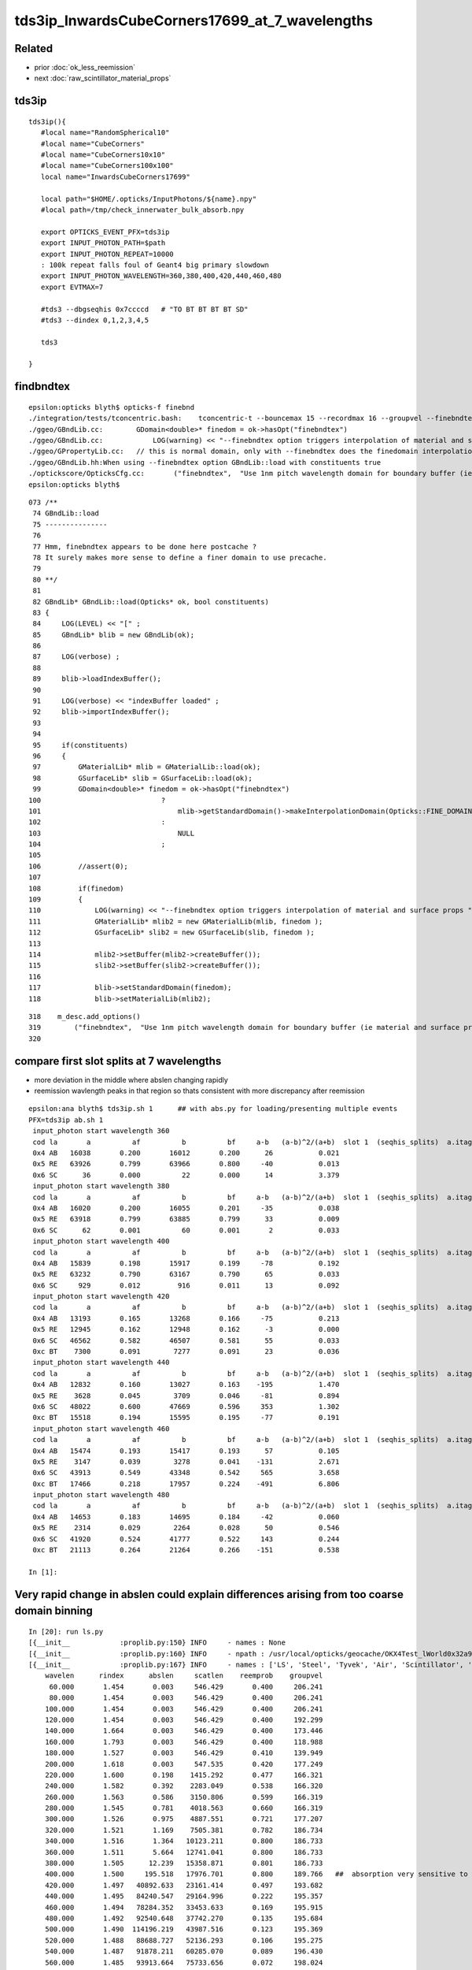 tds3ip_InwardsCubeCorners17699_at_7_wavelengths
==================================================

Related
-------

* prior :doc:`ok_less_reemission`
* next :doc:`raw_scintillator_material_props`

tds3ip
----------

::

    tds3ip(){
       #local name="RandomSpherical10" 
       #local name="CubeCorners" 
       #local name="CubeCorners10x10" 
       #local name="CubeCorners100x100" 
       local name="InwardsCubeCorners17699"

       local path="$HOME/.opticks/InputPhotons/${name}.npy"
       #local path=/tmp/check_innerwater_bulk_absorb.npy 

       export OPTICKS_EVENT_PFX=tds3ip
       export INPUT_PHOTON_PATH=$path
       export INPUT_PHOTON_REPEAT=10000  
       : 100k repeat falls foul of Geant4 big primary slowdown  
       export INPUT_PHOTON_WAVELENGTH=360,380,400,420,440,460,480
       export EVTMAX=7
     
       #tds3 --dbgseqhis 0x7ccccd   # "TO BT BT BT BT SD"
       #tds3 --dindex 0,1,2,3,4,5

       tds3 

    }


findbndtex
------------

::

    epsilon:opticks blyth$ opticks-f finebnd
    ./integration/tests/tconcentric.bash:    tconcentric-t --bouncemax 15 --recordmax 16 --groupvel --finebndtex $* 
    ./ggeo/GBndLib.cc:        GDomain<double>* finedom = ok->hasOpt("finebndtex") 
    ./ggeo/GBndLib.cc:            LOG(warning) << "--finebndtex option triggers interpolation of material and surface props "  ;
    ./ggeo/GPropertyLib.cc:   // this is normal domain, only with --finebndtex does the finedomain interpolation get load within GBndLib::load
    ./ggeo/GBndLib.hh:When using --finebndtex option GBndLib::load with constituents true
    ./optickscore/OpticksCfg.cc:       ("finebndtex",  "Use 1nm pitch wavelength domain for boundary buffer (ie material and surface properties) obtained by interpolation postcache, see GGeo::loadFromCache");
    epsilon:opticks blyth$ 

::

     073 /**
      74 GBndLib::load
      75 ---------------
      76 
      77 Hmm, finebndtex appears to be done here postcache ?
      78 It surely makes more sense to define a finer domain to use precache.
      79 
      80 **/
      81 
      82 GBndLib* GBndLib::load(Opticks* ok, bool constituents)
      83 {
      84     LOG(LEVEL) << "[" ;
      85     GBndLib* blib = new GBndLib(ok);
      86     
      87     LOG(verbose) ;
      88     
      89     blib->loadIndexBuffer();
      90     
      91     LOG(verbose) << "indexBuffer loaded" ;
      92     blib->importIndexBuffer();
      93     
      94     
      95     if(constituents)
      96     {
      97         GMaterialLib* mlib = GMaterialLib::load(ok);
      98         GSurfaceLib* slib = GSurfaceLib::load(ok);
      99         GDomain<double>* finedom = ok->hasOpt("finebndtex")
     100                             ?
     101                                 mlib->getStandardDomain()->makeInterpolationDomain(Opticks::FINE_DOMAIN_STEP)
     102                             :   
     103                                 NULL
     104                             ;   
     105                             
     106         //assert(0); 
     107         
     108         if(finedom)
     109         {
     110             LOG(warning) << "--finebndtex option triggers interpolation of material and surface props "  ;
     111             GMaterialLib* mlib2 = new GMaterialLib(mlib, finedom );    
     112             GSurfaceLib* slib2 = new GSurfaceLib(slib, finedom );  
     113             
     114             mlib2->setBuffer(mlib2->createBuffer());
     115             slib2->setBuffer(slib2->createBuffer());
     116             
     117             blib->setStandardDomain(finedom);
     118             blib->setMaterialLib(mlib2);





::

     318    m_desc.add_options()
     319        ("finebndtex",  "Use 1nm pitch wavelength domain for boundary buffer (ie material and surface properties) obtained by interpolation postcache, see GGeo::loadFromCache");
     320 






compare first slot splits at 7 wavelengths
---------------------------------------------------

* more deviation in the middle where abslen changing rapidly
* reemission wavlength peaks in that region so thats consistent with more discrepancy after reemission

::

    epsilon:ana blyth$ tds3ip.sh 1      ## with abs.py for loading/presenting multiple events 
    PFX=tds3ip ab.sh 1
     input_photon start wavelength 360 
     cod la       a          af          b          bf     a-b   (a-b)^2/(a+b)  slot 1  (seqhis_splits)  a.itag 1 b.itag -1 
     0x4 AB   16038       0.200       16012       0.200      26           0.021 
     0x5 RE   63926       0.799       63966       0.800     -40           0.013 
     0x6 SC      36       0.000          22       0.000      14           3.379 
     input_photon start wavelength 380 
     cod la       a          af          b          bf     a-b   (a-b)^2/(a+b)  slot 1  (seqhis_splits)  a.itag 2 b.itag -2 
     0x4 AB   16020       0.200       16055       0.201     -35           0.038 
     0x5 RE   63918       0.799       63885       0.799      33           0.009 
     0x6 SC      62       0.001          60       0.001       2           0.033 
     input_photon start wavelength 400 
     cod la       a          af          b          bf     a-b   (a-b)^2/(a+b)  slot 1  (seqhis_splits)  a.itag 3 b.itag -3 
     0x4 AB   15839       0.198       15917       0.199     -78           0.192 
     0x5 RE   63232       0.790       63167       0.790      65           0.033 
     0x6 SC     929       0.012         916       0.011      13           0.092 
     input_photon start wavelength 420 
     cod la       a          af          b          bf     a-b   (a-b)^2/(a+b)  slot 1  (seqhis_splits)  a.itag 4 b.itag -4 
     0x4 AB   13193       0.165       13268       0.166     -75           0.213 
     0x5 RE   12945       0.162       12948       0.162      -3           0.000 
     0x6 SC   46562       0.582       46507       0.581      55           0.033 
     0xc BT    7300       0.091        7277       0.091      23           0.036 
     input_photon start wavelength 440 
     cod la       a          af          b          bf     a-b   (a-b)^2/(a+b)  slot 1  (seqhis_splits)  a.itag 5 b.itag -5 
     0x4 AB   12832       0.160       13027       0.163    -195           1.470 
     0x5 RE    3628       0.045        3709       0.046     -81           0.894 
     0x6 SC   48022       0.600       47669       0.596     353           1.302 
     0xc BT   15518       0.194       15595       0.195     -77           0.191 
     input_photon start wavelength 460 
     cod la       a          af          b          bf     a-b   (a-b)^2/(a+b)  slot 1  (seqhis_splits)  a.itag 6 b.itag -6 
     0x4 AB   15474       0.193       15417       0.193      57           0.105 
     0x5 RE    3147       0.039        3278       0.041    -131           2.671 
     0x6 SC   43913       0.549       43348       0.542     565           3.658 
     0xc BT   17466       0.218       17957       0.224    -491           6.806 
     input_photon start wavelength 480 
     cod la       a          af          b          bf     a-b   (a-b)^2/(a+b)  slot 1  (seqhis_splits)  a.itag 7 b.itag -7 
     0x4 AB   14653       0.183       14695       0.184     -42           0.060 
     0x5 RE    2314       0.029        2264       0.028      50           0.546 
     0x6 SC   41920       0.524       41777       0.522     143           0.244 
     0xc BT   21113       0.264       21264       0.266    -151           0.538 

    In [1]:                                                           




Very rapid change in abslen could explain differences arising from too coarse domain binning
---------------------------------------------------------------------------------------------------


::

    In [20]: run ls.py                                                                                                                                                                                     
    [{__init__            :proplib.py:150} INFO     - names : None 
    [{__init__            :proplib.py:160} INFO     - npath : /usr/local/opticks/geocache/OKX4Test_lWorld0x32a96e0_PV_g4live/g4ok_gltf/a3cbac8189a032341f76682cdb4f47b6/1/GItemList/GMaterialLib.txt 
    [{__init__            :proplib.py:167} INFO     - names : ['LS', 'Steel', 'Tyvek', 'Air', 'Scintillator', 'TiO2Coating', 'Adhesive', 'Aluminium', 'Rock', 'LatticedShellSteel', 'Acrylic', 'PE_PA', 'Vacuum', 'Pyrex', 'Water', 'vetoWater', 'Galactic'] 
        wavelen      rindex      abslen     scatlen    reemprob    groupvel 
         60.000       1.454       0.003     546.429       0.400     206.241 
         80.000       1.454       0.003     546.429       0.400     206.241 
        100.000       1.454       0.003     546.429       0.400     206.241 
        120.000       1.454       0.003     546.429       0.400     192.299 
        140.000       1.664       0.003     546.429       0.400     173.446 
        160.000       1.793       0.003     546.429       0.400     118.988 
        180.000       1.527       0.003     546.429       0.410     139.949 
        200.000       1.618       0.003     547.535       0.420     177.249 
        220.000       1.600       0.198    1415.292       0.477     166.321 
        240.000       1.582       0.392    2283.049       0.538     166.320 
        260.000       1.563       0.586    3150.806       0.599     166.319 
        280.000       1.545       0.781    4018.563       0.660     166.319 
        300.000       1.526       0.975    4887.551       0.721     177.207 
        320.000       1.521       1.169    7505.381       0.782     186.734 
        340.000       1.516       1.364   10123.211       0.800     186.733 
        360.000       1.511       5.664   12741.041       0.800     186.733 
        380.000       1.505      12.239   15358.871       0.801     186.733     
        400.000       1.500     195.518   17976.701       0.800     189.766   ##  absorption very sensitive to wavelength in this range   
        420.000       1.497   40892.633   23161.414       0.497     193.682     
        440.000       1.495   84240.547   29164.996       0.222     195.357     
        460.000       1.494   78284.352   33453.633       0.169     195.915 
        480.000       1.492   92540.648   37742.270       0.135     195.684 
        500.000       1.490  114196.219   43987.516       0.123     195.369 
        520.000       1.488   88688.727   52136.293       0.106     195.275 
        540.000       1.487   91878.211   60285.070       0.089     196.430 
        560.000       1.485   93913.664   75733.656       0.072     198.024 
        580.000       1.485   67581.016   98222.445       0.057     198.572 
        600.000       1.484   46056.891  116999.734       0.048     198.683 
        620.000       1.483   44640.812  132183.031       0.040     198.732 
        640.000       1.482   15488.402  147366.312       0.031     198.733 
        660.000       1.481   20362.018  162549.594       0.023     198.733 
        680.000       1.480   20500.150  177732.875       0.014     199.247 
        700.000       1.480   13182.578  192957.234       0.005     200.349 
        720.000       1.479    7429.221  218677.828       0.000     200.931 
        740.000       1.479    5515.074  244398.406       0.000     200.931 
        760.000       1.479    2898.857  270119.000       0.000     200.931 
        780.000       1.478   10900.813  295839.562       0.000     200.936 
        800.000       1.478    9584.489  321429.000       0.000     201.905 
        820.000       1.478    5822.304  321429.000       0.000     202.823 

    In [21]:                                                                                        




Estimate proportions of AB/SC/RE/BT at different wavelengths in G4 and OK 
------------------------------------------------------------------------------


::

    tds3ip.sh 1 


    In [15]: ab.his                                                                                                                                                                                        
    Out[15]: 
    ab.his
    .       seqhis_ana  cfo:sum  1:g4live:tds3ip   -1:g4live:tds3ip        c2        ab        ba 
    .                              80000     80000      2051.47/239 =  8.58  (pval:0.000 prob:1.000)  
       n             iseq         a         b    a-b       (a-b)^2/(a+b)         a/b                   b/a           [ns] label
    0000               4d     16038     16012     26              0.02         1.002 +- 0.008        0.998 +- 0.008  [2 ] TO AB
    0001           7ccc5d     10411     10358     53              0.14         1.005 +- 0.010        0.995 +- 0.010  [6 ] TO RE BT BT BT SD

    0002              45d      4621      5026   -405             17.00         0.919 +- 0.014        1.088 +- 0.015  [3 ] TO RE AB      ## OK: 10% LESS IMMEDIATE AB after RE 

    0003             4c5d      4817      4026    791             70.75         1.196 +- 0.017        0.836 +- 0.013  [4 ] TO RE BT AB
    0004       bccbccbc5d      3941      4133   -192              4.57         0.954 +- 0.015        1.049 +- 0.016  [10] TO RE BT BR BT BT BR BT BT BR
    0005           8ccc5d      3818      3960   -142              2.59         0.964 +- 0.016        1.037 +- 0.016  [6 ] TO RE BT BT BT SA
    0006            4bc5d      1988      1853    135              4.74         1.073 +- 0.024        0.932 +- 0.022  [5 ] TO RE BT BR AB
    0007          7ccc65d      1992      1839    153              6.11         1.083 +- 0.024        0.923 +- 0.022  [7 ] TO RE SC BT BT BT SD
    0008            8cc5d      1749      1707     42              0.51         1.025 +- 0.024        0.976 +- 0.024  [5 ] TO RE BT BT SA
    0009          7ccc55d      1515      1722   -207             13.24         0.880 +- 0.023        1.137 +- 0.027  [7 ] TO RE RE BT BT BT SD
    0010            4cc5d      1395      1354     41              0.61         1.030 +- 0.028        0.971 +- 0.026  [5 ] TO RE BT BT AB
    0011           4cbc5d      1050      1132    -82              3.08         0.928 +- 0.029        1.078 +- 0.032  [6 ] TO RE BT BR BT AB
    0012             455d       800      1050   -250             33.78         0.762 +- 0.027        1.312 +- 0.041  [4 ] TO RE RE AB
    0013       c6cbccbc5d       896       940    -44              1.05         0.953 +- 0.032        1.049 +- 0.034  [10] TO RE BT BR BT BT BR BT SC BT
    0014          8ccc65d       757       757      0              0.00         1.000 +- 0.036        1.000 +- 0.036  [7 ] TO RE SC BT BT BT SA
    0015             465d       776       716     60              2.41         1.084 +- 0.039        0.923 +- 0.034  [4 ] TO RE SC AB
    0016          4ccbc5d       768       656    112              8.81         1.171 +- 0.042        0.854 +- 0.033  [7 ] TO RE BT BR BT BT AB
    0017          8ccc55d       563       675   -112             10.13         0.834 +- 0.035        1.199 +- 0.046  [7 ] TO RE RE BT BT BT SA
    0018         4bccbc5d       630       546     84              6.00         1.154 +- 0.046        0.867 +- 0.037  [8 ] TO RE BT BR BT BT BR AB
    .                              80000     80000      2051.47/239 =  8.58  (pval:0.000 prob:1.000)  


After fixing reemission wavelength distrib, but still with coarse domain binning::

    In [1]: ab.his                                                                                                                                                                                    
    Out[1]: 
    ab.his
    .       seqhis_ana  cfo:sum  1:g4live:tds3ip   -1:g4live:tds3ip        c2        ab        ba 
    .                              80000     80000      2272.58/238 =  9.55  (pval:0.000 prob:1.000)  
       n             iseq         a         b    a-b       (a-b)^2/(a+b)         a/b                   b/a           [ns] label
    0000               4d     16038     16012     26              0.02         1.002 +- 0.008        0.998 +- 0.008  [2 ] TO AB
    0001           7ccc5d     10797     10358    439              9.11         1.042 +- 0.010        0.959 +- 0.009  [6 ] TO RE BT BT BT SD    ## MAKES WORSE !
    0002              45d      4547      5026   -479             23.97         0.905 +- 0.013        1.105 +- 0.016  [3 ] TO RE AB             ## MAKES WORSE :

    Problems with wavelength distrib and coarse binning must have beeen counteracting each other ?

    0003             4c5d      4360      4026    334             13.30         1.083 +- 0.016        0.923 +- 0.015  [4 ] TO RE BT AB
    0004       bccbccbc5d      4123      4133    -10              0.01         0.998 +- 0.016        1.002 +- 0.016  [10] TO RE BT BR BT BT BR BT BT BR
    0005           8ccc5d      3914      3960    -46              0.27         0.988 +- 0.016        1.012 +- 0.016  [6 ] TO RE BT BT BT SA
    0006            4bc5d      2042      1853    189              9.17         1.102 +- 0.024        0.907 +- 0.021  [5 ] TO RE BT BR AB
    0007          7ccc65d      2047      1839    208             11.13         1.113 +- 0.025        0.898 +- 0.021  [7 ] TO RE SC BT BT BT SD
    0008            8cc5d      1820      1707    113              3.62         1.066 +- 0.025        0.938 +- 0.023  [5 ] TO RE BT BT SA
    0009          7ccc55d      1394      1722   -328             34.53         0.810 +- 0.022        1.235 +- 0.030  [7 ] TO RE RE BT BT BT SD
    0010            4cc5d      1417      1354     63              1.43         1.047 +- 0.028        0.956 +- 0.026  [5 ] TO RE BT BT AB
    0011           4cbc5d      1114      1132    -18              0.14         0.984 +- 0.029        1.016 +- 0.030  [6 ] TO RE BT BR BT AB
    0012       c6cbccbc5d       940       940      0              0.00         1.000 +- 0.033        1.000 +- 0.033  [10] TO RE BT BR BT BT BR BT SC BT
    0013             455d       720      1050   -330             61.53         0.686 +- 0.026        1.458 +- 0.045  [4 ] TO RE RE AB

    0014          8ccc65d       795       757     38              0.93         1.050 +- 0.037        0.952 +- 0.035  [7 ] TO RE SC BT BT BT SA
    0015             465d       794       716     78              4.03         1.109 +- 0.039        0.902 +- 0.034  [4 ] TO RE SC AB
    0016          4ccbc5d       778       656    122             10.38         1.186 +- 0.043        0.843 +- 0.033  [7 ] TO RE BT BR BT BT AB
    0017         4bccbc5d       643       546     97              7.91         1.178 +- 0.046        0.849 +- 0.036  [8 ] TO RE BT BR BT BT BR AB
    0018          8ccc55d       513       675   -162             22.09         0.760 +- 0.034        1.316 +- 0.051  [7 ] TO RE RE BT BT BT SA
    .                              80000     80000      2272.58/238 =  9.55  (pval:0.000 prob:1.000)  








360nm::

    In [1]: a1,b1 = nb_(a.seqhis, 1 ), nb_(b.seqhis, 1 )       ## nibble 1                                                                                                                                                                         
    In [2]: np.unique(a1)                                                                                                                                                                   
    Out[2]: A([4, 5, 6], dtype=uint64)

    In [3]: a.histype.label(np.unique(a1))                                                                                                                                                  
    Out[3]: ['AB', 'RE', 'SC']    ## no sailors 


The first decision in the history starting from 360nm seems in agreement, ie the ammout of initial reemission::

    In [13]: np.unique(a1, return_counts=True)                                                                                                                                                             
    Out[13]: (A([4, 5, 6], dtype=uint64), array([16038, 63926,    36]))

    In [14]: np.unique(b1, return_counts=True)                                                                                                                                                             
    Out[14]: (A([4, 5, 6], dtype=uint64), array([16012, 63966,    22]))


Behaviour after RE goes off-kilter.

* could be the reemission wavelength distrib, OR not fine enough properties as function of wavelength OR both those

* found and fixed binning artifacts in wavelength distrib



Compare wavelength distribution after reemission
--------------------------------------------------

::

    In [1]: ab.sel = "TO RE .."                                                                                                                                                                            

    In [2]: a.his[:20]                                                                                                                                                                                     
    Out[2]: 
    seqhis_ana
    .                     cfo:-  1:g4live:tds3ip 
    .                              63926         1.00 
       n             iseq         frac           a    a-b      [ns] label
    0000           7ccc5d        0.163       10411        [6 ] TO RE BT BT BT SD
    0001             4c5d        0.075        4817        [4 ] TO RE BT AB
    0002              45d        0.072        4621        [3 ] TO RE AB
    0003       bccbccbc5d        0.062        3941        [10] TO RE BT BR BT BT BR BT BT BR
    0004           8ccc5d        0.060        3818        [6 ] TO RE BT BT BT SA
    0005          7ccc65d        0.031        1992        [7 ] TO RE SC BT BT BT SD
    0006            4bc5d        0.031        1988        [5 ] TO RE BT BR AB
    0007            8cc5d        0.027        1749        [5 ] TO RE BT BT SA
    0008          7ccc55d        0.024        1515        [7 ] TO RE RE BT BT BT SD
    0009            4cc5d        0.022        1395        [5 ] TO RE BT BT AB
    0010           4cbc5d        0.016        1050        [6 ] TO RE BT BR BT AB
    0011       c6cbccbc5d        0.014         896        [10] TO RE BT BR BT BT BR BT SC BT
    0012             455d        0.013         800        [4 ] TO RE RE AB
    0013             465d        0.012         776        [4 ] TO RE SC AB
    0014          4ccbc5d        0.012         768        [7 ] TO RE BT BR BT BT AB
    0015          8ccc65d        0.012         757        [7 ] TO RE SC BT BT BT SA
    0016         4bccbc5d        0.010         630        [8 ] TO RE BT BR BT BT BR AB
    0017         7ccc665d        0.009         574        [8 ] TO RE SC SC BT BT BT SD
    0018          8ccc55d        0.009         563        [7 ] TO RE RE BT BT BT SA
    .                              63926         1.00 

    In [3]: b.his[:20]                                                                                                                                                                                     
    Out[3]: 
    seqhis_ana
    .                     cfo:-  -1:g4live:tds3ip 
    .                              63966         1.00 
       n             iseq         frac           a    a-b      [ns] label
    0000           7ccc5d        0.162       10358        [6 ] TO RE BT BT BT SD
    0001              45d        0.079        5026        [3 ] TO RE AB
    0002       bccbccbc5d        0.065        4133        [10] TO RE BT BR BT BT BR BT BT BR
    0003             4c5d        0.063        4026        [4 ] TO RE BT AB
    0004           8ccc5d        0.062        3960        [6 ] TO RE BT BT BT SA
    0005            4bc5d        0.029        1853        [5 ] TO RE BT BR AB
    0006          7ccc65d        0.029        1839        [7 ] TO RE SC BT BT BT SD
    0007          7ccc55d        0.027        1722        [7 ] TO RE RE BT BT BT SD
    0008            8cc5d        0.027        1707        [5 ] TO RE BT BT SA
    0009            4cc5d        0.021        1354        [5 ] TO RE BT BT AB
    0010           4cbc5d        0.018        1132        [6 ] TO RE BT BR BT AB
    0011             455d        0.016        1050        [4 ] TO RE RE AB
    0012       c6cbccbc5d        0.015         940        [10] TO RE BT BR BT BT BR BT SC BT
    0013          8ccc65d        0.012         757        [7 ] TO RE SC BT BT BT SA
    0014             465d        0.011         716        [4 ] TO RE SC AB
    0015          8ccc55d        0.011         675        [7 ] TO RE RE BT BT BT SA
    0016          4ccbc5d        0.010         656        [7 ] TO RE BT BR BT BT AB
    0017       ccbccbc55d        0.010         633        [10] TO RE RE BT BR BT BT BR BT BT
    0018       7ccc6cbc5d        0.009         556        [10] TO RE BT BR BT SC BT BT BT SD
    .                              63966         1.00 

    In [4]: a.wl                                                                                                                                                                                           
    Out[4]: A([399.8847, 451.2116, 417.9102, ..., 408.947 , 410.6584, 400.2349], dtype=float32)

    In [5]: a.wl.shape                                                                                                                                                                                     
    Out[5]: (63926,)

    In [6]: b.wl.shape                                                                                                                                                                                     
    Out[6]: (63966,)


    In [11]: a.wl.min(), a.wl.max()                                                                                                                                                                        
    Out[11]: (A(180., dtype=float32), A(800., dtype=float32))

    In [12]: b.wl.min(), b.wl.max()                                                                                                                                                                        
    Out[12]: (A(200.0341, dtype=float32), A(799.7924, dtype=float32))


    In [20]: bins = np.arange(180,820,20)                                                                                                                                                                  
    In [21]: ah = np.histogram(a.wl, bins=bins)                                                                                                                                                            
    In [22]: bh = np.histogram(b.wl, bins=bins)                                                                                                                                                            

    In [31]: for i in range(len(bins)-1): print(" %3.0f:%3.0f  %6d %6d  " % (bins[i],bins[i+1], ah[0][i], bh[0][i] ))                                                                                      
     180:200       2      0  
     200:220      13     83  
     220:240      25     49  
     240:260      20     37  
     260:280      35     30  
     280:300      23     17  
     300:320      20     10  
     320:340      15     16  
     340:360      38     39  
     360:380     221    124  
     380:400    5873   5041  
     400:420   18311  14295  
     420:440   17958  21229  
     440:460   10845  12417  
     460:480    5723   5689  
     480:500    2461   2549  
     500:520    1002   1047  
     520:540     456    446  
     540:560     242    227  
     560:580     133    133  
     580:600      98     99  
     600:620      90     38  
     620:640      82     44  
     640:660      69     43  
     660:680      53     46  
     680:700      36     36  
     700:720      22     41  
     720:740      37     49  
     740:760       7     41  
     760:780      11     21  
     780:800       5     30  




Compare reemission wavelength distrib
----------------------------------------


* qudarap/tests/QCtxTest.py plots the OK one from GPU texture


jsc::

     537          if ( scnt == 0 ){
     538               ScintillationIntegral =
     539                     (G4PhysicsOrderedFreeVector*)((*theFastIntegralTable)(materialIndex));
     540          }
     541          else{
     542               ScintillationIntegral =
     543                     (G4PhysicsOrderedFreeVector*)((*theSlowIntegralTable)(materialIndex));
     544          }
     ...
     593                 // reemission, the sample method need modification
     594                 G4double CIIvalue = G4UniformRand()*
     595                     ScintillationIntegral->GetMaxValue();
     596                 if (CIIvalue == 0.0) {
     597                     // return unchanged particle and no secondaries 
     598                     aParticleChange.SetNumberOfSecondaries(0);
     599                     return G4VRestDiscreteProcess::PostStepDoIt(aTrack, aStep);
     600                    }
     601                 sampledEnergy=
     602                     ScintillationIntegral->GetEnergy(CIIvalue);


Add::

    186 #ifdef WITH_G4OPTICKS
    187        G4double getSampledEnergy(G4int scnt, G4int materialIndex) const ;
    188        G4double getSampledWavelength(G4int scnt, G4int materialIndex) const ;
    189 #endif


Use these from G4OpticksAnaMgr to save 1M wavelength samples direct from DsG4Scintillation process.
Compare to those from texture in qudarap/tests/QCtxTest.py 





 


